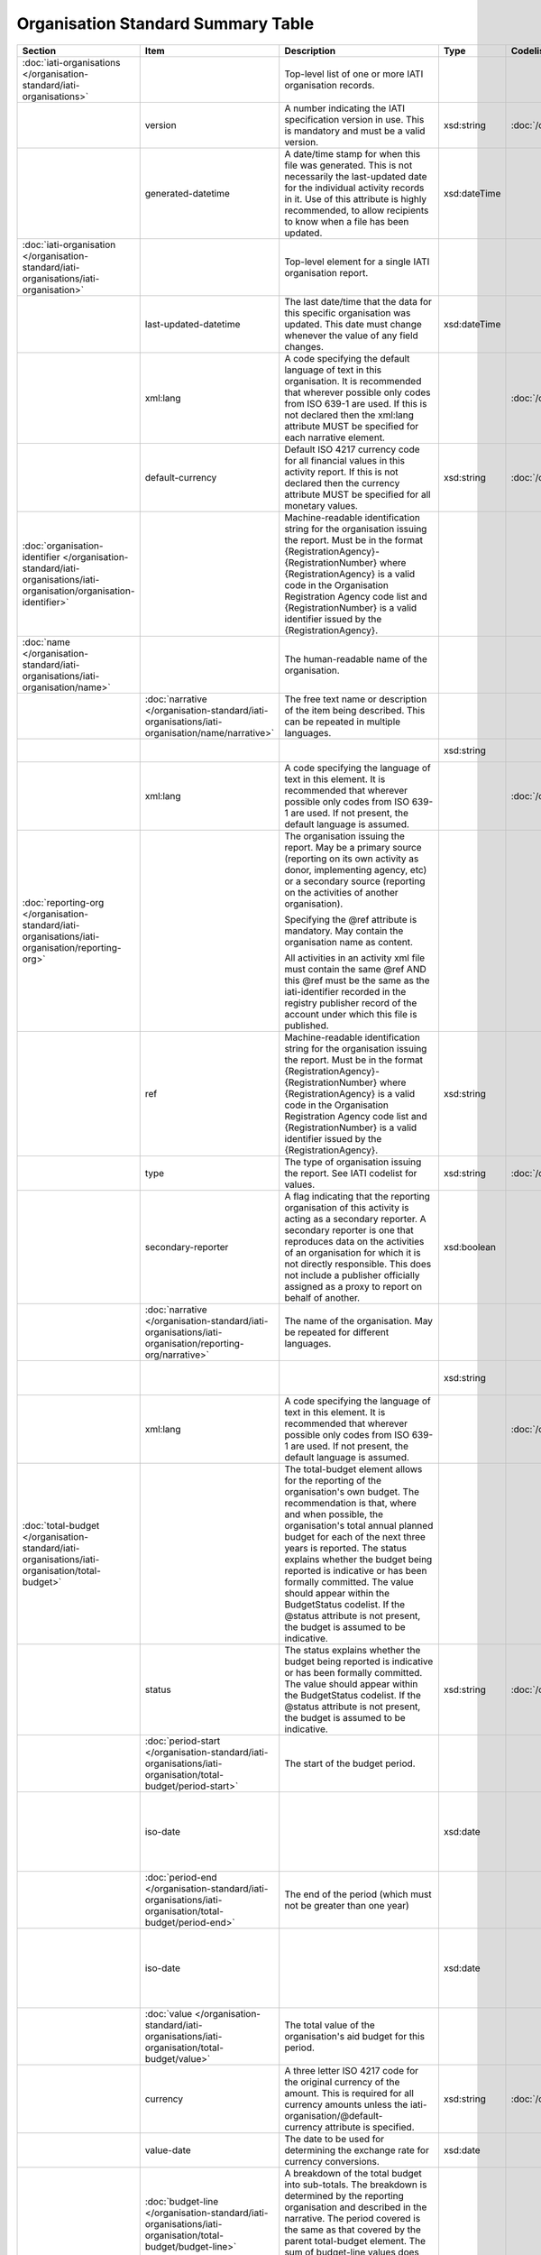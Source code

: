 Organisation Standard Summary Table
===================================

.. list-table::
    :header-rows: 1

    * - Section
      - Item
      - Description
      - Type
      - Codelist
      - XML
      - Occur
      - Rules


    * - :doc:`iati-organisations </organisation-standard/iati-organisations>`
      - 
      - Top-level list of one or more IATI organisation records.
      - 
      - 
      - iati-organisations
      - ..
      - 

    * - 
      - version
      - A number indicating the IATI specification version in use.
        This is mandatory and must be a valid version.
      - xsd:string
      - :doc:`/codelists/Version`
      - iati-organisations/\@version
      - 1..1
      - 

    * - 
      - generated-datetime
      - A date/time stamp for when this file was generated. This
        is not necessarily the last-updated date for the
        individual activity records in it. Use of this attribute
        is highly recommended, to allow recipients to know when a
        file has been updated.
      - xsd:dateTime
      - 
      - iati-organisations/\@generated-datetime
      - 0..1
      - 

    * - :doc:`iati-organisation </organisation-standard/iati-organisations/iati-organisation>`
      - 
      - Top-level element for a single IATI organisation report.
      - 
      - 
      - iati-organisations/iati-organisation
      - 1..*
      - 

    * - 
      - last-updated-datetime
      - The last date/time that the data for this specific
        organisation was updated.  This date must change whenever
        the value of any field changes.
      - xsd:dateTime
      - 
      - iati-organisations/iati-organisation/\@last-updated-datetime
      - 0..1
      - ``@last-updated-datetime`` must not be more recent than the current date

    * - 
      - xml:lang
      - A code specifying the default language of text in this organisation. It is recommended that wherever possible only codes from ISO 639-1 are used. If this is not declared then the xml:lang attribute MUST be specified for each narrative element.
      - 
      - :doc:`/codelists/Language`
      - iati-organisations/iati-organisation/\@xml:lang
      - 0..1
      - ``@xml:lang`` must exist, otherwise all ``lang`` must exist.

    * - 
      - default-currency
      - Default ISO 4217 currency code for all financial values in
        this activity report. If this is not declared then the
        currency attribute MUST be specified for all monetary
        values.
      - xsd:string
      - :doc:`/codelists/Currency`
      - iati-organisations/iati-organisation/\@default-currency
      - 0..1
      - ``@default-currency`` must exist, otherwise all ``currency`` must exist.

    * - :doc:`organisation-identifier </organisation-standard/iati-organisations/iati-organisation/organisation-identifier>`
      - 
      - Machine-readable identification string for the organisation issuing the report. Must be in the format {RegistrationAgency}-{RegistrationNumber} where {RegistrationAgency} is a valid code in the Organisation Registration Agency code list and {RegistrationNumber} is a valid identifier issued by the {RegistrationAgency}.
      - 
      - 
      - iati-organisations/iati-organisation/organisation-identifier
      - 1..1
      - ``organisation-identifier`` should match the regex ``[^\/\&\|\?]+``

    * - :doc:`name </organisation-standard/iati-organisations/iati-organisation/name>`
      - 
      - The human-readable name of the organisation.
      - 
      - 
      - iati-organisations/iati-organisation/name
      - 1..1
      - 

    * - 
      - :doc:`narrative </organisation-standard/iati-organisations/iati-organisation/name/narrative>`
      - The free text name or description of the item being described. This can
        be repeated in multiple languages.
      - 
      - 
      - iati-organisations/iati-organisation/name/narrative
      - 1..*
      - 

    * - 
      - 
      - 
      - xsd:string
      - 
      - iati-organisations/iati-organisation/name/narrative/text()
      - 
      - 

    * - 
      - xml:lang
      - A code specifying the language of text in this element. It is recommended that wherever possible only codes from ISO 639-1 are used. If not present, the default language is assumed.
      - 
      - :doc:`/codelists/Language`
      - iati-organisations/iati-organisation/name/narrative/\@xml:lang
      - 0..1
      - 

    * - :doc:`reporting-org </organisation-standard/iati-organisations/iati-organisation/reporting-org>`
      - 
      - The organisation issuing the report.
        May be a primary source (reporting on its own activity as
        donor, implementing agency, etc) or a secondary source
        (reporting on the activities of another organisation).
        
        Specifying the @ref attribute is mandatory.
        May contain the organisation name as content.
        
        All activities in an activity xml file must contain the same
        @ref AND this @ref must be the same as the iati-identifier
        recorded in the registry publisher record of the account under
        which this file is published.
      - 
      - 
      - iati-organisations/iati-organisation/reporting-org
      - 1..1
      - 

    * - 
      - ref
      - Machine-readable identification string for the organisation issuing the report. Must be in the format {RegistrationAgency}-{RegistrationNumber} where {RegistrationAgency} is a valid code in the Organisation Registration Agency code list and {RegistrationNumber} is a valid identifier issued by the {RegistrationAgency}.
      - xsd:string
      - 
      - iati-organisations/iati-organisation/reporting-org/\@ref
      - 1..1
      - ``reporting-org/@ref`` should match the regex ``[^\/\&\|\?]+``

    * - 
      - type
      - The type of organisation issuing the report. See IATI codelist for values.
      - xsd:string
      - :doc:`/codelists/OrganisationType`
      - iati-organisations/iati-organisation/reporting-org/\@type
      - 1..1
      - 

    * - 
      - secondary-reporter
      - A flag indicating that the reporting organisation of this activity is acting as a secondary reporter. A secondary reporter is one that reproduces data on the activities of an organisation for which it is not directly responsible. This does not include a publisher officially assigned as a proxy to report on behalf of another.
      - xsd:boolean
      - 
      - iati-organisations/iati-organisation/reporting-org/\@secondary-reporter
      - 0..1
      - 

    * - 
      - :doc:`narrative </organisation-standard/iati-organisations/iati-organisation/reporting-org/narrative>`
      - The name of the organisation. May be repeated for
        different languages.
      - 
      - 
      - iati-organisations/iati-organisation/reporting-org/narrative
      - 1..*
      - 

    * - 
      - 
      - 
      - xsd:string
      - 
      - iati-organisations/iati-organisation/reporting-org/narrative/text()
      - 
      - 

    * - 
      - xml:lang
      - A code specifying the language of text in this element. It is recommended that wherever possible only codes from ISO 639-1 are used. If not present, the default language is assumed.
      - 
      - :doc:`/codelists/Language`
      - iati-organisations/iati-organisation/reporting-org/narrative/\@xml:lang
      - 0..1
      - 

    * - :doc:`total-budget </organisation-standard/iati-organisations/iati-organisation/total-budget>`
      - 
      - The total-budget element allows for the reporting of the organisation's
        own budget. The recommendation is that, where and when possible, the
        organisation's total annual planned budget for each of the next three
        years is reported. The status explains whether the budget being reported
        is indicative or has been formally committed. The value should appear
        within the BudgetStatus codelist. If the @status attribute is not present,
        the budget is assumed to be indicative.
      - 
      - 
      - iati-organisations/iati-organisation/total-budget
      - 0..*
      - 

    * - 
      - status
      - The status explains whether the budget being reported is indicative or has
        been formally committed. The value should appear within the BudgetStatus
        codelist. If the @status attribute is not present, the budget is assumed
        to be indicative.
      - xsd:string
      - :doc:`/codelists/BudgetStatus`
      - iati-organisations/iati-organisation/total-budget/\@status
      - 0..1
      - 

    * - 
      - :doc:`period-start </organisation-standard/iati-organisations/iati-organisation/total-budget/period-start>`
      - The start of the budget period.
      - 
      - 
      - iati-organisations/iati-organisation/total-budget/period-start
      - 1..1
      - 

    * - 
      - iso-date
      - 
      - xsd:date
      - 
      - iati-organisations/iati-organisation/total-budget/period-start/\@iso-date
      - 1..1
      - ``period-start/@iso-date`` must be before or the same as ``period-end/@iso-date``
        The time between ``period-start/@iso-date`` and ``period-end/@iso-date`` must not be over a year

    * - 
      - :doc:`period-end </organisation-standard/iati-organisations/iati-organisation/total-budget/period-end>`
      - The end of the period (which must not be greater than one year)
      - 
      - 
      - iati-organisations/iati-organisation/total-budget/period-end
      - 1..1
      - 

    * - 
      - iso-date
      - 
      - xsd:date
      - 
      - iati-organisations/iati-organisation/total-budget/period-end/\@iso-date
      - 1..1
      - ``period-start/@iso-date`` must be before or the same as ``period-end/@iso-date``
        The time between ``period-start/@iso-date`` and ``period-end/@iso-date`` must not be over a year

    * - 
      - :doc:`value </organisation-standard/iati-organisations/iati-organisation/total-budget/value>`
      - The total value of the organisation's aid budget for
        this period.
      - 
      - 
      - iati-organisations/iati-organisation/total-budget/value
      - 1..1
      - 

    * - 
      - currency
      - A three letter ISO 4217 code for the original currency of the
        amount. This is required for all currency amounts unless
        the iati-organisation/\@default-currency attribute is
        specified.
      - xsd:string
      - :doc:`/codelists/Currency`
      - iati-organisations/iati-organisation/total-budget/value/\@currency
      - 0..1
      - 

    * - 
      - value-date
      - The date to be used for determining the exchange rate for
        currency conversions.
      - xsd:date
      - 
      - iati-organisations/iati-organisation/total-budget/value/\@value-date
      - 1..1
      - 

    * - 
      - :doc:`budget-line </organisation-standard/iati-organisations/iati-organisation/total-budget/budget-line>`
      - A breakdown of the total budget into sub-totals. The
        breakdown is determined by the reporting organisation
        and described in the narrative. The period covered is
        the same as that covered by the parent total-budget
        element. The sum of budget-line values does not have to
        equal the value given in the parent element.
      - 
      - 
      - iati-organisations/iati-organisation/total-budget/budget-line
      - 0..*
      - 

    * - 
      - ref
      - An internal reference for this budget line taken
        from the reporting organisation's own system.
        Optional.
      - xsd:string
      - 
      - iati-organisations/iati-organisation/total-budget/budget-line/\@ref
      - 0..1
      - 

    * - 
      - :doc:`value </organisation-standard/iati-organisations/iati-organisation/total-budget/budget-line/value>`
      - The budget sub-total. The definition of the
        sub-division is determined by
        iati-organisation/total-budget/budget-line/narrative
      - 
      - 
      - iati-organisations/iati-organisation/total-budget/budget-line/value
      - 1..1
      - 

    * - 
      - currency
      - A three letter ISO 4217 code for the original currency of the
        amount. This is required for all currency amounts unless
        the iati-organisation/\@default-currency attribute is
        specified.
      - xsd:string
      - 
      - iati-organisations/iati-organisation/total-budget/budget-line/value/\@currency
      - 0..1
      - 

    * - 
      - value-date
      - The date to be used for determining the exchange rate for
        currency conversions.
      - xsd:date
      - 
      - iati-organisations/iati-organisation/total-budget/budget-line/value/\@value-date
      - 1..1
      - 

    * - 
      - :doc:`narrative </organisation-standard/iati-organisations/iati-organisation/total-budget/budget-line/narrative>`
      - The free text name or description of the item being described. This can
        be repeated in multiple languages.
      - 
      - 
      - iati-organisations/iati-organisation/total-budget/budget-line/narrative
      - 1..*
      - 

    * - 
      - 
      - 
      - xsd:string
      - 
      - iati-organisations/iati-organisation/total-budget/budget-line/narrative/text()
      - 
      - 

    * - 
      - xml:lang
      - A code specifying the language of text in this element. It is recommended that wherever possible only codes from ISO 639-1 are used. If not present, the default language is assumed.
      - 
      - :doc:`/codelists/Language`
      - iati-organisations/iati-organisation/total-budget/budget-line/narrative/\@xml:lang
      - 0..1
      - 

    * - :doc:`recipient-org-budget </organisation-standard/iati-organisations/iati-organisation/recipient-org-budget>`
      - 
      - The recipient-org-budget element allows for the reporting of
        forward looking budgets for each institution which receives
        core funding from the reporting organisation. The
        recommendation is that, where and when possible, annual
        planned budgets for each recipient institution for each of the
        next three financial years are reported. This is primarily
        applicable to donors but any provider of core funding is
        expected to use it. Earmarked budgets should be reported at
        activity-level through the Activity Standard. The status
        explains whether the budget being reported is indicative or
        has been formally committed. The value should appear within
        the BudgetStatus codelist. If the @status attribute is not
        present, the budget is assumed to be indicative.
      - 
      - 
      - iati-organisations/iati-organisation/recipient-org-budget
      - 0..*
      - 

    * - 
      - status
      - The status explains whether the budget being reported is indicative or has
        been formally committed. The value should appear within the BudgetStatus
        codelist. If the @status attribute is not present, the budget is assumed
        to be indicative.
      - xsd:string
      - :doc:`/codelists/BudgetStatus`
      - iati-organisations/iati-organisation/recipient-org-budget/\@status
      - 0..1
      - 

    * - 
      - :doc:`recipient-org </organisation-standard/iati-organisations/iati-organisation/recipient-org-budget/recipient-org>`
      - The organisation that will receive the funds.
      - 
      - 
      - iati-organisations/iati-organisation/recipient-org-budget/recipient-org
      - 1..1
      - 

    * - 
      - ref
      - Machine-readable identification string for the organisation issuing the report. Must be in the format {RegistrationAgency}-{RegistrationNumber} where {RegistrationAgency} is a valid code in the Organisation Registration Agency code list and {RegistrationNumber} is a valid identifier issued by the {RegistrationAgency}. If this is not present then the narrative MUST contain the name of the organisation.
      - xsd:string
      - 
      - iati-organisations/iati-organisation/recipient-org-budget/recipient-org/\@ref
      - 0..1
      - 

    * - 
      - :doc:`narrative </organisation-standard/iati-organisations/iati-organisation/recipient-org-budget/recipient-org/narrative>`
      - The name of the organisation. This can be repeated in multiple languages.
      - 
      - 
      - iati-organisations/iati-organisation/recipient-org-budget/recipient-org/narrative
      - 1..*
      - 

    * - 
      - 
      - 
      - xsd:string
      - 
      - iati-organisations/iati-organisation/recipient-org-budget/recipient-org/narrative/text()
      - 
      - 

    * - 
      - xml:lang
      - A code specifying the language of text in this element. It is recommended that wherever possible only codes from ISO 639-1 are used. If not present, the default language is assumed.
      - 
      - :doc:`/codelists/Language`
      - iati-organisations/iati-organisation/recipient-org-budget/recipient-org/narrative/\@xml:lang
      - 0..1
      - 

    * - 
      - :doc:`period-start </organisation-standard/iati-organisations/iati-organisation/recipient-org-budget/period-start>`
      - The start of the budget period.
      - 
      - 
      - iati-organisations/iati-organisation/recipient-org-budget/period-start
      - 1..1
      - 

    * - 
      - iso-date
      - 
      - xsd:date
      - 
      - iati-organisations/iati-organisation/recipient-org-budget/period-start/\@iso-date
      - 1..1
      - ``period-start/@iso-date`` must be before or the same as ``period-end/@iso-date``
        The time between ``period-start/@iso-date`` and ``period-end/@iso-date`` must not be over a year

    * - 
      - :doc:`period-end </organisation-standard/iati-organisations/iati-organisation/recipient-org-budget/period-end>`
      - The end of the period (which must not be greater than one year)
      - 
      - 
      - iati-organisations/iati-organisation/recipient-org-budget/period-end
      - 1..1
      - 

    * - 
      - iso-date
      - 
      - xsd:date
      - 
      - iati-organisations/iati-organisation/recipient-org-budget/period-end/\@iso-date
      - 1..1
      - ``period-start/@iso-date`` must be before or the same as ``period-end/@iso-date``
        The time between ``period-start/@iso-date`` and ``period-end/@iso-date`` must not be over a year

    * - 
      - :doc:`value </organisation-standard/iati-organisations/iati-organisation/recipient-org-budget/value>`
      - The total value of the money budgeted to be disbursed to
        the specified recipient organisation during this time
        period.
      - 
      - 
      - iati-organisations/iati-organisation/recipient-org-budget/value
      - 1..1
      - 

    * - 
      - currency
      - A three letter ISO 4217 code for the original currency of the
        amount. This is required for all currency amounts unless
        the iati-organisation/\@default-currency attribute is
        specified.
      - xsd:string
      - :doc:`/codelists/Currency`
      - iati-organisations/iati-organisation/recipient-org-budget/value/\@currency
      - 0..1
      - 

    * - 
      - value-date
      - The date to be used for determining the exchange rate for
        currency conversions.
      - xsd:date
      - 
      - iati-organisations/iati-organisation/recipient-org-budget/value/\@value-date
      - 1..1
      - 

    * - 
      - :doc:`budget-line </organisation-standard/iati-organisations/iati-organisation/recipient-org-budget/budget-line>`
      - A breakdown of the recipient organisation's budget into
        sub-totals. The breakdown is determined by the
        reporting organisation and described in the narrative.
        The period covered is the same as that covered by the
        parent recipient-org-budget element. The sum of
        budget-line values does not have to equal the value
        given in the parent element.
      - 
      - 
      - iati-organisations/iati-organisation/recipient-org-budget/budget-line
      - 0..*
      - 

    * - 
      - ref
      - An internal reference for this budget line taken
        from the reporting organisation's own system.
        Optional.
      - xsd:string
      - 
      - iati-organisations/iati-organisation/recipient-org-budget/budget-line/\@ref
      - 0..1
      - 

    * - 
      - :doc:`value </organisation-standard/iati-organisations/iati-organisation/recipient-org-budget/budget-line/value>`
      - The budget sub-total. The definition of the
        sub-division is determined by
        iati-organisation/recipient-org-budget/budget-line/narrative
      - 
      - 
      - iati-organisations/iati-organisation/recipient-org-budget/budget-line/value
      - 1..1
      - 

    * - 
      - currency
      - A three letter ISO 4217 code for the original currency of the
        amount. This is required for all currency amounts unless
        the iati-organisation/\@default-currency attribute is
        specified.
      - xsd:string
      - :doc:`/codelists/Currency`
      - iati-organisations/iati-organisation/recipient-org-budget/budget-line/value/\@currency
      - 0..1
      - 

    * - 
      - value-date
      - The date to be used for determining the exchange rate for
        currency conversions.
      - xsd:date
      - 
      - iati-organisations/iati-organisation/recipient-org-budget/budget-line/value/\@value-date
      - 1..1
      - 

    * - 
      - :doc:`narrative </organisation-standard/iati-organisations/iati-organisation/recipient-org-budget/budget-line/narrative>`
      - The free text name or description of the item being described. This can
        be repeated in multiple languages.
      - 
      - 
      - iati-organisations/iati-organisation/recipient-org-budget/budget-line/narrative
      - 1..*
      - 

    * - 
      - 
      - 
      - xsd:string
      - 
      - iati-organisations/iati-organisation/recipient-org-budget/budget-line/narrative/text()
      - 
      - 

    * - 
      - xml:lang
      - A code specifying the language of text in this element. It is recommended that wherever possible only codes from ISO 639-1 are used. If not present, the default language is assumed.
      - 
      - :doc:`/codelists/Language`
      - iati-organisations/iati-organisation/recipient-org-budget/budget-line/narrative/\@xml:lang
      - 0..1
      - 

    * - :doc:`recipient-region-budget </organisation-standard/iati-organisations/iati-organisation/recipient-region-budget>`
      - 
      - The recipient-region-budget element allows for the reporting of forward
        looking budgets where the organisation maintains region-wide, rather than
        or in addition to country-specific budgets. The recommendation is that,
        where and when possible, the organisation’s total annual planned budget
        for each of the next three financial years is reported for each recipient
        region. This must NOT include an aggregation of budgets reported in the
        recipient-country-budget element. It is strongly recommended that
        publishers report to existing defined regions wherever possible. The
        status explains whether the budget being reported is indicative or has
        been formally committed. The value should appear within the BudgetStatus
        codelist. If the @status attribute is not present, the budget is assumed
        to be indicative.
      - 
      - 
      - iati-organisations/iati-organisation/recipient-region-budget
      - 0..*
      - 

    * - 
      - status
      - The status explains whether the budget being reported is indicative or has
        been formally committed. The value should appear within the BudgetStatus
        codelist. If the @status attribute is not present, the budget is assumed
        to be indicative.
      - xsd:string
      - :doc:`/codelists/BudgetStatus`
      - iati-organisations/iati-organisation/recipient-region-budget/\@status
      - 0..1
      - 

    * - 
      - :doc:`recipient-region </organisation-standard/iati-organisations/iati-organisation/recipient-region-budget/recipient-region>`
      - The supranational geographic region where funds have been allocated.
      - 
      - 
      - iati-organisations/iati-organisation/recipient-region-budget/recipient-region
      - 1..1
      - 

    * - 
      - vocabulary
      - An IATI code for the vocabulary from which the region code is
        drawn. If it is not present, code 1 ('OECD DAC') is assumed.
      - xsd:string
      - :doc:`/codelists/RegionVocabulary`
      - iati-organisations/iati-organisation/recipient-region-budget/recipient-region/\@vocabulary
      - 0..1
      - 

    * - 
      - vocabulary-uri
      - The URI where this vocabulary is defined. If the vocabulary is 99 (reporting organisation), the URI where this internal vocabulary is defined. While this is an optional field it is STRONGLY RECOMMENDED that all publishers use it to ensure that the meaning of their codes are fully understood by data users.
      - xsd:anyURI
      - 
      - iati-organisations/iati-organisation/recipient-region-budget/recipient-region/\@vocabulary-uri
      - 0..1
      - 

    * - 
      - code
      - Either an OECD DAC, UN region code or (if code ‘99’ Reporting
        organisation is selected for recipient-region/\@vocabulary) a
        code from your internal vocabulary. The codelist is determined
        by vocabulary attribute. The value in recipient-region/\@code
        should appear within the Region codelist, if the vocabulary
        code 1 ('OECD DAC') is used.
      - xsd:string
      - (:doc:`/codelists/Region`)
      - iati-organisations/iati-organisation/recipient-region-budget/recipient-region/\@code
      - 0..1
      - 

    * - 
      - :doc:`narrative </organisation-standard/iati-organisations/iati-organisation/recipient-region-budget/recipient-region/narrative>`
      - The free text name or description of the item being described. This can
        be repeated in multiple languages.
      - 
      - 
      - iati-organisations/iati-organisation/recipient-region-budget/recipient-region/narrative
      - 0..*
      - 

    * - 
      - 
      - 
      - xsd:string
      - 
      - iati-organisations/iati-organisation/recipient-region-budget/recipient-region/narrative/text()
      - 
      - 

    * - 
      - xml:lang
      - A code specifying the language of text in this element. It is recommended that wherever possible only codes from ISO 639-1 are used. If not present, the default language is assumed.
      - 
      - :doc:`/codelists/Language`
      - iati-organisations/iati-organisation/recipient-region-budget/recipient-region/narrative/\@xml:lang
      - 0..1
      - 

    * - 
      - :doc:`period-start </organisation-standard/iati-organisations/iati-organisation/recipient-region-budget/period-start>`
      - The start of the budget period.
      - 
      - 
      - iati-organisations/iati-organisation/recipient-region-budget/period-start
      - 1..1
      - 

    * - 
      - iso-date
      - 
      - xsd:date
      - 
      - iati-organisations/iati-organisation/recipient-region-budget/period-start/\@iso-date
      - 1..1
      - ``period-start/@iso-date`` must be before or the same as ``period-end/@iso-date``
        The time between ``period-start/@iso-date`` and ``period-end/@iso-date`` must not be over a year

    * - 
      - :doc:`period-end </organisation-standard/iati-organisations/iati-organisation/recipient-region-budget/period-end>`
      - The end of the period (which must not be greater than one year)
      - 
      - 
      - iati-organisations/iati-organisation/recipient-region-budget/period-end
      - 1..1
      - 

    * - 
      - iso-date
      - 
      - xsd:date
      - 
      - iati-organisations/iati-organisation/recipient-region-budget/period-end/\@iso-date
      - 1..1
      - ``period-start/@iso-date`` must be before or the same as ``period-end/@iso-date``
        The time between ``period-start/@iso-date`` and ``period-end/@iso-date`` must not be over a year

    * - 
      - :doc:`value </organisation-standard/iati-organisations/iati-organisation/recipient-region-budget/value>`
      - The total value of the money budgeted to be disbursed to
        the specified region during this time period.  This
        element is required.
      - 
      - 
      - iati-organisations/iati-organisation/recipient-region-budget/value
      - 1..1
      - 

    * - 
      - currency
      - A three letter ISO 4217 code for the original currency of the
        amount. This is required for all currency amounts unless
        the iati-organisation/\@default-currency attribute is
        specified.
      - xsd:string
      - :doc:`/codelists/Currency`
      - iati-organisations/iati-organisation/recipient-region-budget/value/\@currency
      - 0..1
      - 

    * - 
      - value-date
      - The date to be used for determining the exchange rate for
        currency conversions.
      - xsd:date
      - 
      - iati-organisations/iati-organisation/recipient-region-budget/value/\@value-date
      - 1..1
      - 

    * - 
      - :doc:`budget-line </organisation-standard/iati-organisations/iati-organisation/recipient-region-budget/budget-line>`
      - A breakdown of the recipient region’s budget into sub-totals. The
        breakdown is determined by the reporting organisation and described
        in the narrative. The period covered is the same as that covered by
        the parent recipient-region-budget element. The sum of budget-line
        values does not have to equal the value given in the parent element.
      - 
      - 
      - iati-organisations/iati-organisation/recipient-region-budget/budget-line
      - 0..*
      - 

    * - 
      - ref
      - An internal reference for this budget line taken
        from the reporting organisation's own system.
        Optional.
      - xsd:string
      - 
      - iati-organisations/iati-organisation/recipient-region-budget/budget-line/\@ref
      - 0..1
      - 

    * - 
      - :doc:`value </organisation-standard/iati-organisations/iati-organisation/recipient-region-budget/budget-line/value>`
      - The budget sub-total. The definition of the
        sub-division is determined by
        iati-organisation/recipient-region-budget/budget-line/narrative
      - 
      - 
      - iati-organisations/iati-organisation/recipient-region-budget/budget-line/value
      - 1..1
      - 

    * - 
      - currency
      - A three letter ISO 4217 code for the original currency of the
        amount. This is required for all currency amounts unless
        the iati-organisation/\@default-currency attribute is
        specified.
      - xsd:string
      - :doc:`/codelists/Currency`
      - iati-organisations/iati-organisation/recipient-region-budget/budget-line/value/\@currency
      - 0..1
      - 

    * - 
      - value-date
      - The date to be used for determining the exchange rate for
        currency conversions.
      - xsd:date
      - 
      - iati-organisations/iati-organisation/recipient-region-budget/budget-line/value/\@value-date
      - 1..1
      - 

    * - 
      - :doc:`narrative </organisation-standard/iati-organisations/iati-organisation/recipient-region-budget/budget-line/narrative>`
      - The free text name or description of the item being described. This can
        be repeated in multiple languages.
      - 
      - 
      - iati-organisations/iati-organisation/recipient-region-budget/budget-line/narrative
      - 1..*
      - 

    * - 
      - 
      - 
      - xsd:string
      - 
      - iati-organisations/iati-organisation/recipient-region-budget/budget-line/narrative/text()
      - 
      - 

    * - 
      - xml:lang
      - A code specifying the language of text in this element. It is recommended that wherever possible only codes from ISO 639-1 are used. If not present, the default language is assumed.
      - 
      - :doc:`/codelists/Language`
      - iati-organisations/iati-organisation/recipient-region-budget/budget-line/narrative/\@xml:lang
      - 0..1
      - 

    * - :doc:`recipient-country-budget </organisation-standard/iati-organisations/iati-organisation/recipient-country-budget>`
      - 
      - The recipient-country-budget element allows for the reporting of
        forward looking budgets for each country in which the organisation
        operates. The recommendation is that, where and when possible, the
        organisation's total annual planned budget for each of the next
        three financial years is reported for each recipient country.
        It is strongly recommended that the start and end of the reported
        financial years match those of the recipient country's
        budgetary/planning cycle. The status explains whether the budget
        being reported is indicative or has been formally committed. The
        value should appear within the BudgetStatus codelist. If the
        @status attribute is not present, the budget is assumed to be
        indicative.
      - 
      - 
      - iati-organisations/iati-organisation/recipient-country-budget
      - 0..*
      - 

    * - 
      - status
      - The status explains whether the budget being reported is indicative or has
        been formally committed. The value should appear within the BudgetStatus
        codelist. If the @status attribute is not present, the budget is assumed
        to be indicative.
      - xsd:string
      - :doc:`/codelists/BudgetStatus`
      - iati-organisations/iati-organisation/recipient-country-budget/\@status
      - 0..1
      - 

    * - 
      - :doc:`recipient-country </organisation-standard/iati-organisations/iati-organisation/recipient-country-budget/recipient-country>`
      - The recipient country.
      - 
      - 
      - iati-organisations/iati-organisation/recipient-country-budget/recipient-country
      - 1..1
      - 

    * - 
      - code
      - ISO 3166-1 alpha-2 code for the country.
      - xsd:string
      - :doc:`/codelists/Country`
      - iati-organisations/iati-organisation/recipient-country-budget/recipient-country/\@code
      - 1..1
      - 

    * - 
      - :doc:`narrative </organisation-standard/iati-organisations/iati-organisation/recipient-country-budget/recipient-country/narrative>`
      - The free text name or description of the item being described. This can
        be repeated in multiple languages.
      - 
      - 
      - iati-organisations/iati-organisation/recipient-country-budget/recipient-country/narrative
      - 0..*
      - 

    * - 
      - 
      - 
      - xsd:string
      - 
      - iati-organisations/iati-organisation/recipient-country-budget/recipient-country/narrative/text()
      - 
      - 

    * - 
      - xml:lang
      - A code specifying the language of text in this element. It is recommended that wherever possible only codes from ISO 639-1 are used. If not present, the default language is assumed.
      - 
      - :doc:`/codelists/Language`
      - iati-organisations/iati-organisation/recipient-country-budget/recipient-country/narrative/\@xml:lang
      - 0..1
      - 

    * - 
      - :doc:`period-start </organisation-standard/iati-organisations/iati-organisation/recipient-country-budget/period-start>`
      - The start of the budget period.
      - 
      - 
      - iati-organisations/iati-organisation/recipient-country-budget/period-start
      - 1..1
      - 

    * - 
      - iso-date
      - 
      - xsd:date
      - 
      - iati-organisations/iati-organisation/recipient-country-budget/period-start/\@iso-date
      - 1..1
      - ``period-start/@iso-date`` must be before or the same as ``period-end/@iso-date``
        The time between ``period-start/@iso-date`` and ``period-end/@iso-date`` must not be over a year

    * - 
      - :doc:`period-end </organisation-standard/iati-organisations/iati-organisation/recipient-country-budget/period-end>`
      - The end of the period (which must not be greater than one year)
      - 
      - 
      - iati-organisations/iati-organisation/recipient-country-budget/period-end
      - 1..1
      - 

    * - 
      - iso-date
      - 
      - xsd:date
      - 
      - iati-organisations/iati-organisation/recipient-country-budget/period-end/\@iso-date
      - 1..1
      - ``period-start/@iso-date`` must be before or the same as ``period-end/@iso-date``
        The time between ``period-start/@iso-date`` and ``period-end/@iso-date`` must not be over a year

    * - 
      - :doc:`value </organisation-standard/iati-organisations/iati-organisation/recipient-country-budget/value>`
      - The total value of the money budgeted to be disbursed to
        the specified country during this time period.  This
        element is required.
      - 
      - 
      - iati-organisations/iati-organisation/recipient-country-budget/value
      - 1..1
      - 

    * - 
      - currency
      - A three letter ISO 4217 code for the original currency of the
        amount. This is required for all currency amounts unless
        the iati-organisation/\@default-currency attribute is
        specified.
      - xsd:string
      - :doc:`/codelists/Currency`
      - iati-organisations/iati-organisation/recipient-country-budget/value/\@currency
      - 0..1
      - 

    * - 
      - value-date
      - The date to be used for determining the exchange rate for
        currency conversions.
      - xsd:date
      - 
      - iati-organisations/iati-organisation/recipient-country-budget/value/\@value-date
      - 1..1
      - 

    * - 
      - :doc:`budget-line </organisation-standard/iati-organisations/iati-organisation/recipient-country-budget/budget-line>`
      - A breakdown of the recipient country's budget into
        sub-totals.  The breakdown is determined by the
        reporting organisation and described in the narrative.
        The period covered is the same as that covered by the
        parent recipient-country-budget element. The sum of
        budget-line values does not have to equal the value
        given in the parent element.
      - 
      - 
      - iati-organisations/iati-organisation/recipient-country-budget/budget-line
      - 0..*
      - 

    * - 
      - ref
      - An internal reference for this budget line taken
        from the reporting organisation's own system.
        Optional.
      - xsd:string
      - 
      - iati-organisations/iati-organisation/recipient-country-budget/budget-line/\@ref
      - 0..1
      - 

    * - 
      - :doc:`value </organisation-standard/iati-organisations/iati-organisation/recipient-country-budget/budget-line/value>`
      - The budget sub-total. The definition of the
        sub-division is determined by
        iati-organisation/recipient-country-budget/budget-line/narrative
      - 
      - 
      - iati-organisations/iati-organisation/recipient-country-budget/budget-line/value
      - 1..1
      - 

    * - 
      - currency
      - A three letter ISO 4217 code for the original currency of the
        amount. This is required for all currency amounts unless
        the iati-organisation/\@default-currency attribute is
        specified.
      - xsd:string
      - :doc:`/codelists/Currency`
      - iati-organisations/iati-organisation/recipient-country-budget/budget-line/value/\@currency
      - 0..1
      - 

    * - 
      - value-date
      - The date to be used for determining the exchange rate for
        currency conversions.
      - xsd:date
      - 
      - iati-organisations/iati-organisation/recipient-country-budget/budget-line/value/\@value-date
      - 1..1
      - The ``budget-line/value/@value-date`` must be between the ``period-start/@iso-date`` and ``period-end/@iso-date`` dates.

    * - 
      - :doc:`narrative </organisation-standard/iati-organisations/iati-organisation/recipient-country-budget/budget-line/narrative>`
      - The free text name or description of the item being described. This can
        be repeated in multiple languages.
      - 
      - 
      - iati-organisations/iati-organisation/recipient-country-budget/budget-line/narrative
      - 1..*
      - 

    * - 
      - 
      - 
      - xsd:string
      - 
      - iati-organisations/iati-organisation/recipient-country-budget/budget-line/narrative/text()
      - 
      - 

    * - 
      - xml:lang
      - A code specifying the language of text in this element. It is recommended that wherever possible only codes from ISO 639-1 are used. If not present, the default language is assumed.
      - 
      - :doc:`/codelists/Language`
      - iati-organisations/iati-organisation/recipient-country-budget/budget-line/narrative/\@xml:lang
      - 0..1
      - 

    * - :doc:`total-expenditure </organisation-standard/iati-organisations/iati-organisation/total-expenditure>`
      - 
      - The total-expenditure element allows for the reporting of the
        organisation’s international development expenditure. The
        recommendation is that, where and when possible, the organisation’s
        total expenditure for each of the past three years is reported.
        The expense line allows publishers to record further breakdown.
      - 
      - 
      - iati-organisations/iati-organisation/total-expenditure
      - 0..*
      - 

    * - 
      - :doc:`period-start </organisation-standard/iati-organisations/iati-organisation/total-expenditure/period-start>`
      - The start of the budget period.
      - 
      - 
      - iati-organisations/iati-organisation/total-expenditure/period-start
      - 1..1
      - 

    * - 
      - iso-date
      - 
      - xsd:date
      - 
      - iati-organisations/iati-organisation/total-expenditure/period-start/\@iso-date
      - 1..1
      - The time between ``period-start/@iso-date`` and ``period-end/@iso-date`` must not be over a year
        ``period-start/@iso-date`` must be before or the same as ``period-end/@iso-date``

    * - 
      - :doc:`period-end </organisation-standard/iati-organisations/iati-organisation/total-expenditure/period-end>`
      - The end of the period (which must not be greater than one year)
      - 
      - 
      - iati-organisations/iati-organisation/total-expenditure/period-end
      - 1..1
      - 

    * - 
      - iso-date
      - 
      - xsd:date
      - 
      - iati-organisations/iati-organisation/total-expenditure/period-end/\@iso-date
      - 1..1
      - The time between ``period-start/@iso-date`` and ``period-end/@iso-date`` must not be over a year
        ``period-start/@iso-date`` must be before or the same as ``period-end/@iso-date``

    * - 
      - :doc:`value </organisation-standard/iati-organisations/iati-organisation/total-expenditure/value>`
      - The total value of the organisation's aid expenditure for
        this period.
      - 
      - 
      - iati-organisations/iati-organisation/total-expenditure/value
      - 1..1
      - 

    * - 
      - currency
      - A three letter ISO 4217 code for the original currency of the
        amount. This is required for all currency amounts unless
        the iati-organisation/\@default-currency attribute is
        specified.
      - xsd:string
      - 
      - iati-organisations/iati-organisation/total-expenditure/value/\@currency
      - 0..1
      - 

    * - 
      - value-date
      - The date to be used for determining the exchange rate for
        currency conversions.
      - xsd:date
      - 
      - iati-organisations/iati-organisation/total-expenditure/value/\@value-date
      - 1..1
      - 

    * - 
      - :doc:`expense-line </organisation-standard/iati-organisations/iati-organisation/total-expenditure/expense-line>`
      - A breakdown of the total expenditure into sub-totals.
        The breakdown is determined by the reporting
        organisation and described in the narrative. The period
        covered is the same as that covered by the parent
        total-expenditure element. The sum of expenditure-line
        values does not have to equal the value given in the
        parent element.
      - 
      - 
      - iati-organisations/iati-organisation/total-expenditure/expense-line
      - 0..*
      - 

    * - 
      - ref
      - An internal reference for this expenditure line taken
        from the reporting organisation’s own system. Optional.
      - xsd:string
      - 
      - iati-organisations/iati-organisation/total-expenditure/expense-line/\@ref
      - 0..1
      - 

    * - 
      - :doc:`value </organisation-standard/iati-organisations/iati-organisation/total-expenditure/expense-line/value>`
      - The expenditure sub-total. The definition of the
        sub-division is determined by
        iati-organisation/total-expenditure/expenditure-line/narrative
      - 
      - 
      - iati-organisations/iati-organisation/total-expenditure/expense-line/value
      - 1..1
      - 

    * - 
      - currency
      - A three letter ISO 4217 code for the original currency of the
        amount. This is required for all currency amounts unless
        the iati-organisation/\@default-currency attribute is
        specified.
      - xsd:string
      - 
      - iati-organisations/iati-organisation/total-expenditure/expense-line/value/\@currency
      - 0..1
      - 

    * - 
      - value-date
      - The date to be used for determining the exchange rate for
        currency conversions.
      - xsd:date
      - 
      - iati-organisations/iati-organisation/total-expenditure/expense-line/value/\@value-date
      - 1..1
      - 

    * - 
      - :doc:`narrative </organisation-standard/iati-organisations/iati-organisation/total-expenditure/expense-line/narrative>`
      - The free text name or description of the item being described. This can
        be repeated in multiple languages.
      - 
      - 
      - iati-organisations/iati-organisation/total-expenditure/expense-line/narrative
      - 1..*
      - 

    * - 
      - 
      - 
      - xsd:string
      - 
      - iati-organisations/iati-organisation/total-expenditure/expense-line/narrative/text()
      - 
      - 

    * - 
      - xml:lang
      - A code specifying the language of text in this element. It is recommended that wherever possible only codes from ISO 639-1 are used. If not present, the default language is assumed.
      - 
      - :doc:`/codelists/Language`
      - iati-organisations/iati-organisation/total-expenditure/expense-line/narrative/\@xml:lang
      - 0..1
      - 

    * - :doc:`document-link </organisation-standard/iati-organisations/iati-organisation/document-link>`
      - 
      - A link to an online, publicly accessible web page or document.
      - 
      - 
      - iati-organisations/iati-organisation/document-link
      - 0..*
      - 

    * - 
      - url
      - The target URL of the external document, e.g. "http://www.example.org/doc.odt".
      - xsd:anyURI
      - 
      - iati-organisations/iati-organisation/document-link/\@url
      - 1..1
      - 

    * - 
      - format
      - An IANA code for the MIME type of the document being referenced, e.g. "application/pdf".
      - xsd:string
      - :doc:`/codelists/FileFormat`
      - iati-organisations/iati-organisation/document-link/\@format
      - 1..1
      - 

    * - 
      - :doc:`recipient-country </organisation-standard/iati-organisations/iati-organisation/document-link/recipient-country>`
      - The recipient country that is the focus of the document.
        May be repeated for multiple countries.
      - 
      - 
      - iati-organisations/iati-organisation/document-link/recipient-country
      - 0..*
      - 

    * - 
      - code
      - ISO 3166-1 alpha-2 code for the country.
      - xsd:string
      - :doc:`/codelists/Country`
      - iati-organisations/iati-organisation/document-link/recipient-country/\@code
      - 1..1
      - 

    * - 
      - :doc:`narrative </organisation-standard/iati-organisations/iati-organisation/document-link/recipient-country/narrative>`
      - The free text name or description of the item being described. This can
        be repeated in multiple languages.
      - 
      - 
      - iati-organisations/iati-organisation/document-link/recipient-country/narrative
      - 0..*
      - 

    * - 
      - 
      - 
      - xsd:string
      - 
      - iati-organisations/iati-organisation/document-link/recipient-country/narrative/text()
      - 
      - 

    * - 
      - xml:lang
      - A code specifying the language of text in this element. It is recommended that wherever possible only codes from ISO 639-1 are used. If not present, the default language is assumed.
      - 
      - :doc:`/codelists/Language`
      - iati-organisations/iati-organisation/document-link/recipient-country/narrative/\@xml:lang
      - 0..1
      - 

    * - 
      - :doc:`title </organisation-standard/iati-organisations/iati-organisation/document-link/title>`
      - A short, human-readable title.
      - 
      - 
      - iati-organisations/iati-organisation/document-link/title
      - 1..1
      - 

    * - 
      - :doc:`narrative </organisation-standard/iati-organisations/iati-organisation/document-link/title/narrative>`
      - The free text name or description of the item being described. This can
        be repeated in multiple languages.
      - 
      - 
      - iati-organisations/iati-organisation/document-link/title/narrative
      - 1..*
      - 

    * - 
      - 
      - 
      - xsd:string
      - 
      - iati-organisations/iati-organisation/document-link/title/narrative/text()
      - 
      - 

    * - 
      - xml:lang
      - A code specifying the language of text in this element. It is recommended that wherever possible only codes from ISO 639-1 are used. If not present, the default language is assumed.
      - 
      - :doc:`/codelists/Language`
      - iati-organisations/iati-organisation/document-link/title/narrative/\@xml:lang
      - 0..1
      - 

    * - 
      - :doc:`description </organisation-standard/iati-organisations/iati-organisation/document-link/description>`
      - A description of the document contents, or guidance on where to access the relevant information in the document.
      - 
      - 
      - iati-organisations/iati-organisation/document-link/description
      - 0..1
      - 

    * - 
      - :doc:`narrative </organisation-standard/iati-organisations/iati-organisation/document-link/description/narrative>`
      - The free text name or description of the item being described. This can
        be repeated in multiple languages.
      - 
      - 
      - iati-organisations/iati-organisation/document-link/description/narrative
      - 1..*
      - 

    * - 
      - 
      - 
      - xsd:string
      - 
      - iati-organisations/iati-organisation/document-link/description/narrative/text()
      - 
      - 

    * - 
      - xml:lang
      - A code specifying the language of text in this element. It is recommended that wherever possible only codes from ISO 639-1 are used. If not present, the default language is assumed.
      - 
      - :doc:`/codelists/Language`
      - iati-organisations/iati-organisation/document-link/description/narrative/\@xml:lang
      - 0..1
      - 

    * - 
      - :doc:`category </organisation-standard/iati-organisations/iati-organisation/document-link/category>`
      - IATI Document Category Code
      - 
      - 
      - iati-organisations/iati-organisation/document-link/category
      - 1..*
      - 

    * - 
      - code
      - An IATI code defining the category of the document.
      - xsd:string
      - :doc:`/codelists/DocumentCategory`
      - iati-organisations/iati-organisation/document-link/category/\@code
      - 1..1
      - 

    * - 
      - :doc:`language </organisation-standard/iati-organisations/iati-organisation/document-link/language>`
      - The ISO 639-1 language code in which target document is written, e.g. "en". Can be repeated to describe multi-lingual documents.
      - 
      - 
      - iati-organisations/iati-organisation/document-link/language
      - 0..*
      - 

    * - 
      - code
      - ISO 639-1 language code
      - xsd:string
      - :doc:`/codelists/Language`
      - iati-organisations/iati-organisation/document-link/language/\@code
      - 1..1
      - 

    * - 
      - :doc:`document-date </organisation-standard/iati-organisations/iati-organisation/document-link/document-date>`
      - The date of publication of the document that is being linked to.
      - 
      - 
      - iati-organisations/iati-organisation/document-link/document-date
      - 0..1
      - 

    * - 
      - iso-date
      - 
      - xsd:date
      - 
      - iati-organisations/iati-organisation/document-link/document-date/\@iso-date
      - 1..1
      - 


::

  
        International Aid Transparency Initiative: Organisation-Information Schema
  
        Release 2.03, 2018-02-19
  
        NOTE: the xml.xsd and iati-common.xsd schemas must be in the
        same directory as this one.
  
        This W3C XML Schema defines an XML document type for information
        about an aid organisation, following the standard published at
        http://iatistandard.org
  
        This document type may be extended with additional elements and
        attributes, but they must belong to an explicit XML namespace.
      

